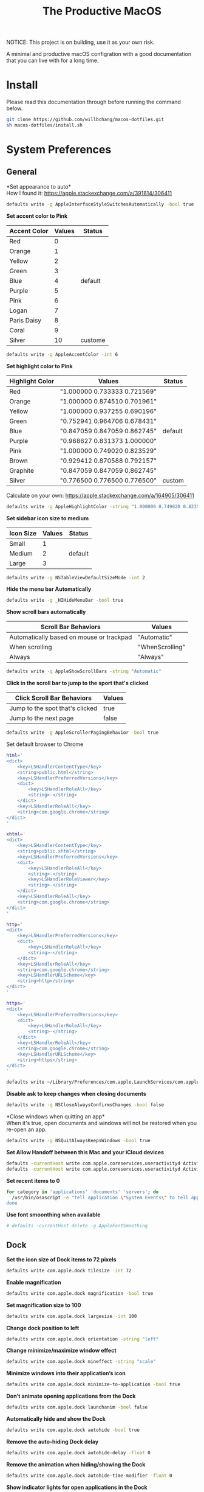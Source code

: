 #+TITLE: The Productive MacOS
NOTICE: This project is on building, use it as your own risk.

A minimal and productive macOS configration with a good documentation that you can live with for a long time.

* Install
Please read this documentation through before running the command below.
#+begin_src bash
git clone https://github.com/willbchang/macos-dotfiles.git
sh macos-dotfiles/install.sh
#+end_src
* System Preferences
** General
*Set appearance to auto*\\
How I found it: https://apple.stackexchange.com/a/391814/306411
#+begin_src sh
defaults write -g AppleInterfaceStyleSwitchesAutomatically -bool true
#+end_src

*Set accent color to Pink*
| Accent Color | Values | Status  |
|--------------+-------+---------|
| Red          |     0 |         |
| Orange       |     1 |         |
| Yellow       |     2 |         |
| Green        |     3 |         |
| Blue         |     4 | default |
| Purple       |     5 |         |
| Pink         |     6 |         |
| Logan        |     7 |         |
| Paris Daisy  |     8 |         |
| Coral        |     9 |         |
| Silver       |    10 | custome |
#+begin_src sh
defaults write -g AppleAccentColor -int 6
#+end_src

*Set highlight color to Pink*
| Highlight Color | Values                        | Status  |
|-----------------+------------------------------+---------|
| Red             | "1.000000 0.733333 0.721569" |         |
| Orange          | "1.000000 0.874510 0.701961" |         |
| Yellow          | "1.000000 0.937255 0.690196" |         |
| Green           | "0.752941 0.964706 0.678431" |         |
| Blue            | "0.847059 0.847059 0.862745" | default |
| Purple          | "0.968627 0.831373 1.000000" |         |
| Pink            | "1.000000 0.749020 0.823529" |         |
| Brown           | "0.929412 0.870588 0.792157" |         |
| Graphite        | "0.847059 0.847059 0.862745" |         |
| Silver          | "0.776500 0.776500 0.776500" | custom  |
# Above data is from :https://github.com/buo/dotfiles/blob/master/osx/_01general.sh
Calculate on your own: https://apple.stackexchange.com/a/164905/306411
#+begin_src sh
defaults write -g AppleHighlightColor -string "1.000000 0.749020 0.823529" Pink
#+end_src

*Set sidebar icon size to medium*
| Icon Size | Values | Status  |
|-----------+-------+---------|
| Small     |     1 |         |
| Medium    |     2 | default |
| Large     |     3 |         |
#+begin_src sh
defaults write -g NSTableViewDefaultSizeMode -int 2
#+end_src

*Hide the menu bar Automatically*
#+begin_src sh
defaults write -g _HIHideMenuBar -bool true
#+end_src


*Show scroll bars automatically*
| Scroll Bar Behaviors                     | Values          |
|------------------------------------------+-----------------|
| Automatically based on mouse or trackpad | "Automatic"     |
| When scrolling                           | "WhenScrolling" |
| Always                                   | "Always"        |
#+begin_src sh
defaults write -g AppleShowScrollBars -string "Automatic"
#+end_src

*Click in the scroll bar to jump to the sport that's clicked*
| Click Scroll Bar Behaviors      | Values |
|---------------------------------+--------|
| Jump to the spot that's clicked | true   |
| Jump to the next page           | false  |
#+begin_src sh
defaults write -g AppleScrollerPagingBehavior -bool true
#+end_src

Set default browser to Chrome
# You can set default app for different filetypes
# Check ./default_apps.rb
#+begin_src sh
html='
<dict>
    <key>LSHandlerContentType</key>
    <string>public.html</string>
    <key>LSHandlerPreferredVersions</key>
    <dict>
        <key>LSHandlerRoleAll</key>
        <string>-</string>
    </dict>
    <key>LSHandlerRoleAll</key>
    <string>com.google.chrome</string>
</dict>
'

xhtml='
<dict>
    <key>LSHandlerContentType</key>
    <string>public.xhtml</string>
    <key>LSHandlerPreferredVersions</key>
    <dict>
        <key>LSHandlerRoleAll</key>
        <string>-</string>
        <key>LSHandlerRoleViewer</key>
        <string>-</string>
    </dict>
    <key>LSHandlerRoleAll</key>
    <string>com.google.chrome</string>
</dict>
'

http='
<dict>
    <key>LSHandlerPreferredVersions</key>
    <dict>
        <key>LSHandlerRoleAll</key>
        <string>-</string>
    </dict>
    <key>LSHandlerRoleAll</key>
    <string>com.google.chrome</string>
    <key>LSHandlerURLScheme</key>
    <string>http</string>
</dict>
'

https='
<dict>
    <key>LSHandlerPreferredVersions</key>
    <dict>
        <key>LSHandlerRoleAll</key>
        <string>-</string>
    </dict>
    <key>LSHandlerRoleAll</key>
    <string>com.google.chrome</string>
    <key>LSHandlerURLScheme</key>
    <string>https</string>
</dict>
'

defaults write ~/Library/Preferences/com.apple.LaunchServices/com.apple.launchservices.secure.plist LSHandlers -array-add "$html" "$xhtml" "$http" "$https"
#+end_src


*Disable ask to keep changes when closing documents*
#+begin_src sh
defaults write -g NSCloseAlwaysConfirmsChanges -bool false
#+end_src

*Close windows when quitting an app*\\
When it's true, open documents and windows will not be restored when you re-open an app.
#+begin_src sh
defaults write -g NSQuitAlwaysKeepsWindows -bool true
#+end_src

*Set Allow Handoff between this Mac and your iCloud devices*
# Inspired by https://www.jamf.com/jamf-nation/discussions/12545/a-script-to-disable-handoff
#+begin_src sh
defaults -currentHost write com.apple.coreservices.useractivityd ActivityAdvertisingAllowed -bool yes
defaults -currentHost write com.apple.coreservices.useractivityd ActivityReceivingAllowed -bool yes
#+end_src

*Set recent items to 0*
# The relative file is in ~/Library/Application\ Support/com.apple.sharedfilelist/com.apple.LSSharedFileList.RecentDocuments.sfl2
# sfltool nolonger work for sfl2 after 10.13, but you may change the .sfl2 to .plist and manipulate with `defaults write` then change the extension back. It may work but I never try it because there is a simpler way to use apple script.
# https://github.com/buo/dotfiles/blob/d2145bb247700a0cf1018cf351c32a796151befa/osx/_01general.sh#L48-L50
#+begin_src sh
for category in 'applications' 'documents' 'servers'; do
  /usr/bin/osascript -e "tell application \"System Events\" to tell appearance preferences to set recent $category limit to 0
done
#+end_src


*Use font smoonthing when available*
#+begin_src sh
# defaults -currentHost delete -g AppleFontSmoothing
#+end_src

** Dock
*Set the icon size of Dock items to 72 pixels*
#+begin_src sh
defaults write com.apple.dock tilesize -int 72
#+end_src

*Enable magnification*
#+begin_src sh
defaults write com.apple.dock magnification -bool true
#+end_src

*Set magnification size to 100*
#+begin_src sh
defaults write com.apple.dock largesize -int 100
#+end_src

*Change dock position to left*
#+begin_src sh
defaults write com.apple.dock orientation -string "left"
#+end_src

*Change minimize/maximize window effect*
#+begin_src sh
defaults write com.apple.dock mineffect -string "scale"
#+end_src

*Minimize windows into their application’s icon*
#+begin_src sh
defaults write com.apple.dock minimize-to-application -bool true
#+end_src

*Don’t animate opening applications from the Dock*
#+begin_src sh
defaults write com.apple.dock launchanim -bool false
#+end_src

*Automatically hide and show the Dock*
#+begin_src sh
defaults write com.apple.dock autohide -bool true
#+end_src

*Remove the auto-hiding Dock delay*
#+begin_src sh
defaults write com.apple.dock autohide-delay -float 0
#+end_src

*Remove the animation when hiding/showing the Dock*
#+begin_src sh
defaults write com.apple.dock autohide-time-modifier -float 0
#+end_src

*Show indicator lights for open applications in the Dock*
#+begin_src sh
defaults write com.apple.dock show-process-indicators -bool true
#+end_src

*Don’t show recent applications in Dock*
#+begin_src sh
defaults write com.apple.dock show-recents -bool false
#+end_src

*Show only open applications in the Dock*
#+begin_src sh
defaults write com.apple.dock static-only -bool true
#+end_src

*Make Dock icons of hidden applications translucent*
#+begin_src sh
defaults write com.apple.dock showhidden -bool true
#+end_src

*Remove all (default) app icons from the Dock*\\
This is only really useful when setting up a new Mac, or if you don’t use the Dock to launch apps.
#+begin_src sh
defaults write com.apple.dock persistent-apps -array
#+end_src

*Enable spring loading for all Dock items*
#+begin_src sh
defaults write com.apple.dock enable-spring-load-actions-on-all-items -bool true
#+end_src

*Enable highlight hover effect for the grid view of a stack (Dock)*
#+begin_src sh
defaults write com.apple.dock mouse-over-hilite-stack -bool true
#+end_src

*Add a spacer to the left side of the Dock (where the applications are)*
#+begin_src sh
defaults write com.apple.dock persistent-apps -array-add '{tile-data={}; tile-type="spacer-tile";}'
#+end_src

*Add a spacer to the right side of the Dock (where the Trash is)*
#+begin_src sh
defaults write com.apple.dock persistent-others -array-add '{tile-data={}; tile-type="spacer-tile";}'
#+end_src
** Accessbility
** Security & Privacy
** Keyboard
** Trackpad
** Displays
** Battery
* Command Line Tools
** Brew
** Oh My Zsh
** Git
** Node
* Applications
** Alfred
** Emacs
** Chrome
** Terminal
** Finder
** IDEA
** Xcode
